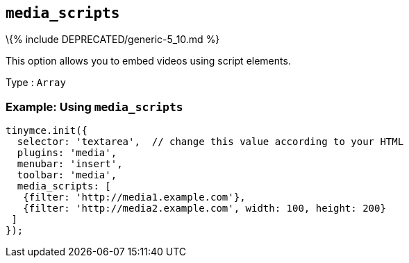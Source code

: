 == `+media_scripts+`

\{% include DEPRECATED/generic-5_10.md %}

This option allows you to embed videos using script elements.

Type : `+Array+`

=== Example: Using `+media_scripts+`

[source,js]
----
tinymce.init({
  selector: 'textarea',  // change this value according to your HTML
  plugins: 'media',
  menubar: 'insert',
  toolbar: 'media',
  media_scripts: [
   {filter: 'http://media1.example.com'},
   {filter: 'http://media2.example.com', width: 100, height: 200}
 ]
});
----
